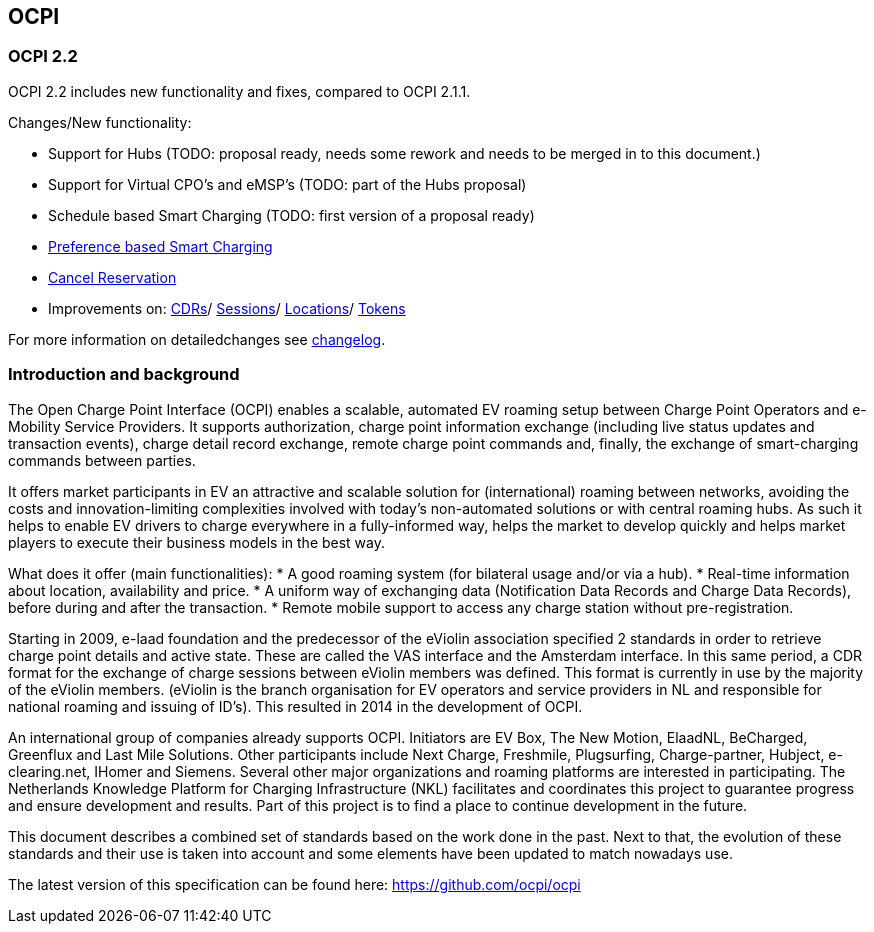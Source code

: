 [[introduction_ocpi]]
== OCPI

[[introduction_ocpi_2.2]]
=== OCPI 2.2

OCPI 2.2 includes new functionality and fixes, compared to OCPI 2.1.1.

Changes/New functionality:

- Support for Hubs (TODO: proposal ready, needs some rework and needs to be merged in to this document.)
- Support for Virtual CPO's and eMSP's (TODO: part of the Hubs proposal)
- Schedule based Smart Charging (TODO: first version of a proposal ready)
- <<mod_sessions.asciidoc#mod_sessions_set_charging_preferences,Preference based Smart Charging>>
- <<mod_commands.asciidoc#mod_commands_cancelreservation_object,Cancel Reservation>>
- Improvements on: <<mod_cdrs.asciidoc#mod_cdrs_cdr_object,CDRs>>/
<<mod_sessions.asciidoc#mod_sessions_session_object,Sessions>>/
<<mod_locations.asciidoc#mod_cdrs_cdr_object,Locations>>/
<<mod_tokens.asciidoc#mod_tokens_token_object,Tokens>>

For more information on detailedchanges see <<changelog.asciidoc#changelog_changelog,changelog>>.

[[introduction_introduction_and_background]]
=== Introduction and background

The Open Charge Point Interface (OCPI) enables a scalable, automated EV roaming setup between Charge Point Operators and e-Mobility Service Providers. It supports authorization, charge point information exchange (including live status updates and transaction events), charge detail record exchange, remote charge point commands and, finally, the exchange of smart-charging commands between parties.

It offers market participants in EV an attractive and scalable solution for (international) roaming between networks, avoiding the costs and innovation-limiting complexities involved with today's non-automated solutions or with central roaming hubs.
As such it helps to enable EV drivers to charge everywhere in a fully-informed way, helps the market to develop quickly and helps market players to execute their business models in the best way.

What does it offer (main functionalities):
* A good roaming system (for bilateral usage and/or via a hub).
* Real-time information about location, availability and price.
* A uniform way of exchanging data (Notification Data Records and Charge Data Records), before during and after the transaction.
* Remote mobile support to access any charge station without pre-registration.

Starting in 2009, e-laad foundation and the predecessor of the eViolin association specified 2 standards in order to retrieve charge point details and active state. These are called the VAS interface and the Amsterdam interface. In this same period, a CDR format for the exchange of charge sessions between eViolin members was defined. This format is currently in use by the majority of the eViolin members. (eViolin is the branch organisation for EV operators and service providers in NL and responsible for national roaming and issuing of ID’s). This resulted in 2014 in the development of OCPI.

An international group of companies already supports OCPI. Initiators are EV Box, The New Motion, ElaadNL, BeCharged, Greenflux and Last Mile Solutions. Other participants include Next Charge, Freshmile, Plugsurfing, Charge-partner, Hubject, e-clearing.net, IHomer and Siemens. Several other major organizations and roaming platforms are interested in participating. The Netherlands Knowledge Platform for Charging Infrastructure (NKL) facilitates and coordinates this project to guarantee progress and ensure development and results. Part of this project is to find a place to continue development in the future.

This document describes a combined set of standards based on the work done in the past. Next to that, the evolution of these standards and their use is taken into account and some elements have been updated to match nowadays use.

The latest version of this specification can be found here: https://github.com/ocpi/ocpi[https://github.com/ocpi/ocpi]